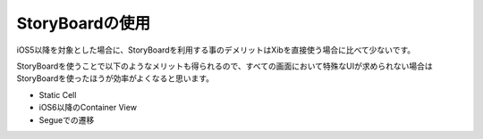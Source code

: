StoryBoardの使用
======================================

iOS5以降を対象とした場合に、StoryBoardを利用する事のデメリットはXibを直接使う場合に比べて少ないです。

StoryBoardを使うことで以下のようなメリットも得られるので、すべての画面において特殊なUIが求められない場合は
StoryBoardを使ったほうが効率がよくなると思います。

* Static Cell
* iOS6以降のContainer View
* Segueでの遷移

